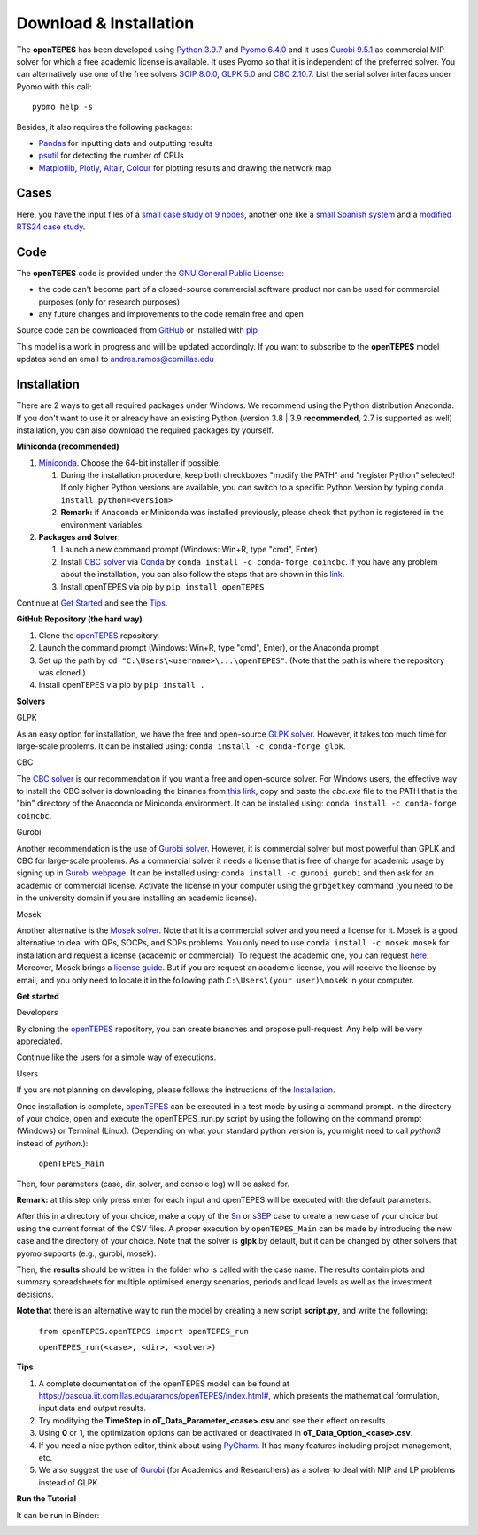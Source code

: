 .. openTEPES documentation master file, created by Andres Ramos

Download & Installation
=======================
The **openTEPES** has been developed using `Python 3.9.7 <https://www.python.org/>`_ and `Pyomo 6.4.0 <https://pyomo.readthedocs.io/en/stable/>`_ and it uses `Gurobi 9.5.1 <https://www.gurobi.com/products/gurobi-optimizer/>`_ as commercial MIP solver for which a free academic license is available.
It uses Pyomo so that it is independent of the preferred solver. You can alternatively use one of the free solvers `SCIP 8.0.0 <https://www.scipopt.org/>`_, `GLPK 5.0 <https://www.gnu.org/software/glpk/>`_
and `CBC 2.10.7 <https://github.com/coin-or/Cbc>`_. List the serial solver interfaces under Pyomo with this call::

  pyomo help -s

Besides, it also requires the following packages:

- `Pandas <https://pandas.pydata.org/>`_ for inputting data and outputting results
- `psutil <https://pypi.org/project/psutil/>`_ for detecting the number of CPUs
- `Matplotlib <https://matplotlib.org/>`_, `Plotly <https://plotly.com/python/>`_,  `Altair <https://altair-viz.github.io/#>`_, `Colour <https://pypi.org/project/colour/>`_ for plotting results and drawing the network map

Cases
-----
Here, you have the input files of a `small case study of 9 nodes <https://github.com/IIT-EnergySystemModels/openTEPES/tree/master/openTEPES/9n>`_, another one like a `small Spanish system <https://github.com/IIT-EnergySystemModels/openTEPES/tree/master/openTEPES/sSEP>`_ and a `modified RTS24 case study <https://github.com/IIT-EnergySystemModels/openTEPES/tree/master/openTEPES/RTS24>`_.

Code
----

The **openTEPES** code is provided under the `GNU General Public License <https://www.gnu.org/licenses/gpl-3.0.html>`_:

- the code can't become part of a closed-source commercial software product nor can be used for commercial purposes (only for research purposes)
- any future changes and improvements to the code remain free and open

Source code can be downloaded from `GitHub <https://github.com/IIT-EnergySystemModels/openTEPES>`_ or installed with `pip <https://pypi.org/project/openTEPES/>`_

This model is a work in progress and will be updated accordingly. If you want to subscribe to the **openTEPES** model updates send an email to andres.ramos@comillas.edu

Installation
------------
There are 2 ways to get all required packages under Windows. We recommend using the Python distribution Anaconda. If you don't want to use it or already have an existing Python (version 3.8 | 3.9 **recommended**, 2.7 is supported as well) installation, you can also download the required packages by yourself.


**Miniconda (recommended)**

1. `Miniconda <https://docs.conda.io/en/latest/miniconda.html>`_. Choose the 64-bit installer if possible.

   1. During the installation procedure, keep both checkboxes "modify the PATH" and "register Python" selected! If only higher Python versions are available, you can switch to a specific Python Version by typing ``conda install python=<version>``
   2. **Remark:** if Anaconda or Miniconda was installed previously, please check that python is registered in the environment variables.
2. **Packages and Solver**:

   1. Launch a new command prompt (Windows: Win+R, type "cmd", Enter)
   2. Install `CBC solver <https://github.com/coin-or/Cbc>`_ via `Conda <https://anaconda.org/conda-forge/coincbc>`_ by ``conda install -c conda-forge coincbc``. If you have any problem about the installation, you can also follow the steps that are shown in this `link <https://coin-or.github.io/user_introduction.html>`_.
   3. Install openTEPES via pip by ``pip install openTEPES``

Continue at `Get Started <#get-started>`_ and see the `Tips <#tips>`_.


**GitHub Repository (the hard way)**

1. Clone the `openTEPES <https://github.com/IIT-EnergySystemModels/openTEPES/tree/master>`_ repository.
2. Launch the command prompt (Windows: Win+R, type "cmd", Enter), or the Anaconda prompt
3. Set up the path by ``cd "C:\Users\<username>\...\openTEPES"``. (Note that the path is where the repository was cloned.)
4. Install openTEPES via pip by ``pip install .``

**Solvers**

GLPK

As an easy option for installation, we have the free and open-source `GLPK solver <https://www.gnu.org/software/glpk/>`_. However, it takes too much time for large-scale problems. It can be installed using: ``conda install -c conda-forge glpk``.

CBC

The `CBC solver <https://github.com/coin-or/Cbc>`_ is our recommendation if you want a free and open-source solver. For Windows users, the effective way to install the CBC solver is downloading the binaries from `this link <https://www.coin-or.org/download/binary/Cbc/Cbc-2.10.5-x86_64-w64-mingw32.zip>`_, copy and paste the *cbc.exe* file to the PATH that is the "bin" directory of the Anaconda or Miniconda environment. It can be installed using: ``conda install -c conda-forge coincbc``.

Gurobi

Another recommendation is the use of `Gurobi solver <https://www.gurobi.com/>`_. However, it is commercial solver but most powerful than GPLK and CBC for large-scale problems.
As a commercial solver it needs a license that is free of charge for academic usage by signing up in `Gurobi webpage <https://pages.gurobi.com/registration/>`_.
It can be installed using: ``conda install -c gurobi gurobi`` and then ask for an academic or commercial license. Activate the license in your computer using the ``grbgetkey`` command (you need to be in the university domain if you are installing an academic license).

Mosek

Another alternative is the `Mosek solver <https://www.mosek.com/>`_. Note that it is a commercial solver and you need a license for it. Mosek is a good alternative to deal with QPs, SOCPs, and SDPs problems. You only need to use ``conda install -c mosek mosek`` for installation and request a license (academic or commercial). To request the academic one, you can request `here <https://www.mosek.com/products/academic-licenses/>`_. Moreover, Mosek brings a `license guide <https://docs.mosek.com/9.2/licensing/index.html>`_. But if you are request an academic license, you will receive the license by email, and you only need to locate it in the following path ``C:\Users\(your user)\mosek`` in your computer.

**Get started**

Developers

By cloning the `openTEPES <https://github.com/IIT-EnergySystemModels/openTEPES/tree/master>`_ repository, you can create branches and propose pull-request. Any help will be very appreciated.

Continue like the users for a simple way of executions.

Users


If you are not planning on developing, please follows the instructions of the `Installation <#installation>`_.

Once installation is complete, `openTEPES <https://github.com/IIT-EnergySystemModels/openTEPES/tree/master>`_ can be executed in a test mode by using a command prompt.
In the directory of your choice, open and execute the openTEPES_run.py script by using the following on the command prompt (Windows) or Terminal (Linux). (Depending on what your standard python version is, you might need to call `python3` instead of `python`.):

     ``openTEPES_Main``

Then, four parameters (case, dir, solver, and console log) will be asked for.

**Remark:** at this step only press enter for each input and openTEPES will be executed with the default parameters.

After this in a directory of your choice, make a copy of the `9n <https://github.com/IIT-EnergySystemModels/openTEPES/tree/master/openTEPES/9n>`_ or `sSEP <https://github.com/IIT-EnergySystemModels/openTEPES/tree/master/openTEPES/sSEP>`_ case to create a new case of your choice but using the current format of the CSV files.
A proper execution by ``openTEPES_Main`` can be made by introducing the new case and the directory of your choice. Note that the solver is **glpk** by default, but it can be changed by other solvers that pyomo supports (e.g., gurobi, mosek).

Then, the **results** should be written in the folder who is called with the case name. The results contain plots and summary spreadsheets for multiple optimised energy scenarios, periods and load levels as well as the investment decisions.

**Note that** there is an alternative way to run the model by creating a new script **script.py**, and write the following:

    ``from openTEPES.openTEPES import openTEPES_run``

    ``openTEPES_run(<case>, <dir>, <solver>)``

**Tips**

1. A complete documentation of the openTEPES model can be found at `<https://pascua.iit.comillas.edu/aramos/openTEPES/index.html#>`_, which presents the mathematical formulation, input data and output results.
2. Try modifying the **TimeStep** in **oT_Data_Parameter_<case>.csv** and see their effect on results.
3. Using **0** or **1**, the optimization options can be activated or deactivated in **oT_Data_Option_<case>.csv**.
4. If you need a nice python editor, think about using `PyCharm <https://www.jetbrains.com/pycharm/download>`_. It has many features including project management, etc.
5. We also suggest the use of `Gurobi <https://www.gurobi.com/academia/academic-program-and-licenses/>`_ (for Academics and Researchers) as a solver to deal with MIP and LP problems instead of GLPK.

**Run the Tutorial**

It can be run in Binder:

.. image:: https://mybinder.org/badge_logo.svg
  :target: https://mybinder.org/v2/gh/IIT-EnergySystemModels/openTEPES-tutorial/HEAD
